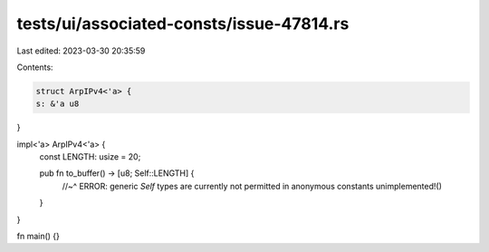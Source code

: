 tests/ui/associated-consts/issue-47814.rs
=========================================

Last edited: 2023-03-30 20:35:59

Contents:

.. code-block:: rs

    struct ArpIPv4<'a> {
    s: &'a u8
}

impl<'a> ArpIPv4<'a> {
    const LENGTH: usize = 20;

    pub fn to_buffer() -> [u8; Self::LENGTH] {
        //~^ ERROR: generic `Self` types are currently not permitted in anonymous constants
        unimplemented!()
    }
}

fn main() {}


